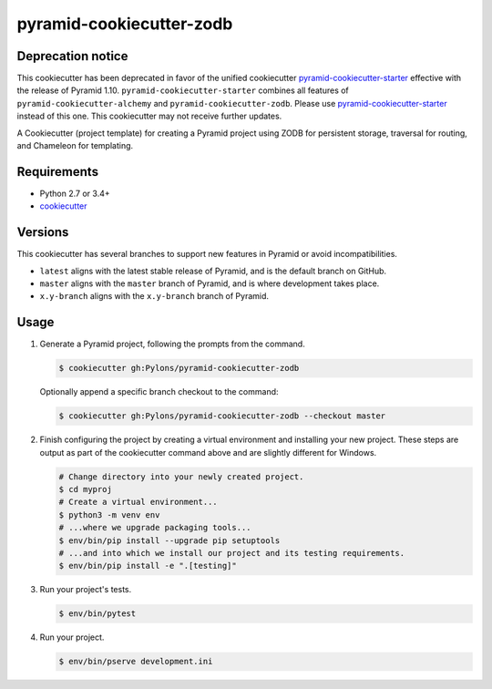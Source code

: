 =========================
pyramid-cookiecutter-zodb
=========================

Deprecation notice
------------------

This cookiecutter has been deprecated in favor of the unified cookiecutter `pyramid-cookiecutter-starter <https://github.com/pylons/pyramid-cookiecutter-starter>`_ effective with the release of Pyramid 1.10.
``pyramid-cookiecutter-starter`` combines all features of ``pyramid-cookiecutter-alchemy`` and ``pyramid-cookiecutter-zodb``.
Please use `pyramid-cookiecutter-starter <https://github.com/pylons/pyramid-cookiecutter-starter>`_ instead of this one.
This cookiecutter may not receive further updates.

.. image:: https://travis-ci.org/Pylons/pyramid-cookiecutter-zodb.png?branch=master
        :target: https://travis-ci.org/Pylons/pyramid-cookiecutter-zodb
        :alt: Master Travis CI Status

A Cookiecutter (project template) for creating a Pyramid project using ZODB for persistent storage, traversal for routing, and Chameleon for templating.

Requirements
------------

* Python 2.7 or 3.4+
* `cookiecutter <https://cookiecutter.readthedocs.io/en/latest/installation.html>`_

Versions
--------

This cookiecutter has several branches to support new features in Pyramid or avoid incompatibilities.

* ``latest`` aligns with the latest stable release of Pyramid, and is the default branch on GitHub.
* ``master`` aligns with the ``master`` branch of Pyramid, and is where development takes place.
* ``x.y-branch`` aligns with the ``x.y-branch`` branch of Pyramid.


Usage
-----

1. Generate a Pyramid project, following the prompts from the command.

   .. code-block:: bash

       $ cookiecutter gh:Pylons/pyramid-cookiecutter-zodb

   Optionally append a specific branch checkout to the command:

   .. code-block:: bash

       $ cookiecutter gh:Pylons/pyramid-cookiecutter-zodb --checkout master

2. Finish configuring the project by creating a virtual environment and installing your new project. These steps are output as part of the cookiecutter command above and are slightly different for Windows.

   .. code-block:: bash

       # Change directory into your newly created project.
       $ cd myproj
       # Create a virtual environment...
       $ python3 -m venv env
       # ...where we upgrade packaging tools...
       $ env/bin/pip install --upgrade pip setuptools
       # ...and into which we install our project and its testing requirements.
       $ env/bin/pip install -e ".[testing]"

3. Run your project's tests.

   .. code-block:: bash

       $ env/bin/pytest

4. Run your project.

   .. code-block:: bash

       $ env/bin/pserve development.ini
